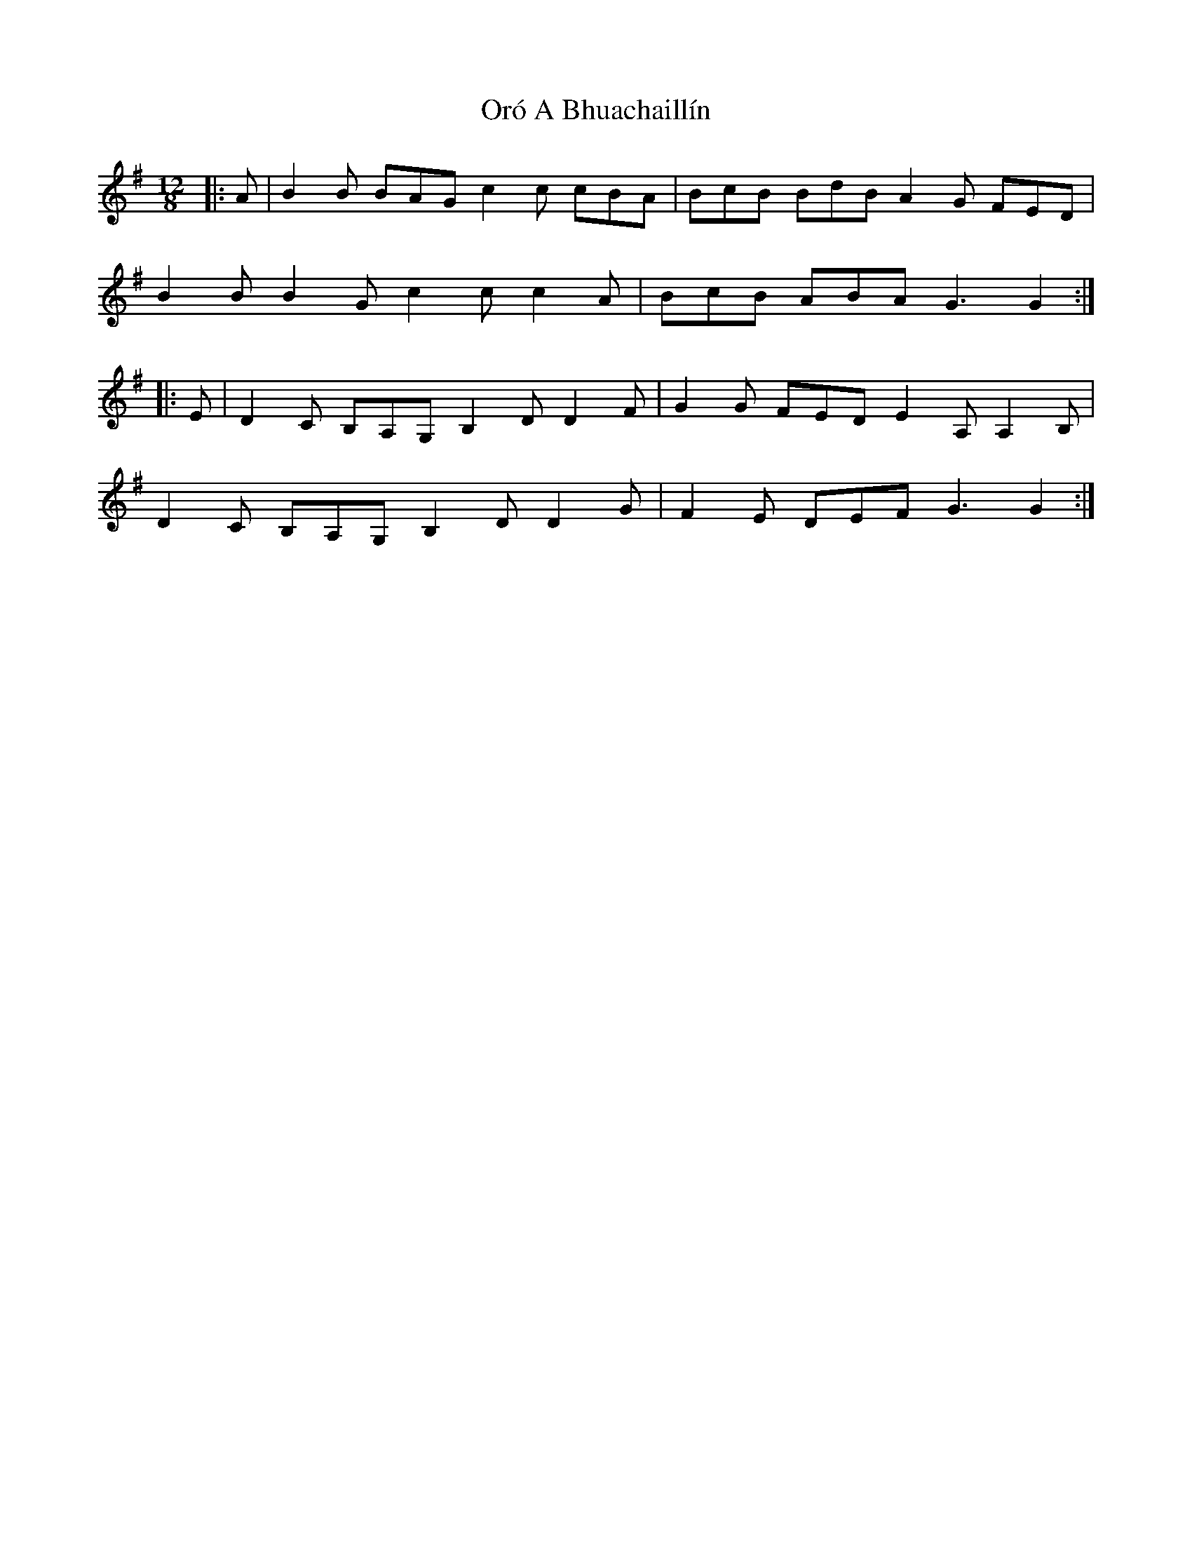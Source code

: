 X: 30744
T: Oró A Bhuachaillín
R: slide
M: 12/8
K: Gmajor
|:A|B2 B BAG c2 c cBA|BcB BdB A2 G FED|
B2 B B2 G c2 c c2 A|BcB ABA G3 G2:|
|:E|D2 C B,A,G, B,2 D D2 F|G2 G FED E2 A, A,2 B,|
D2 C B,A,G, B,2 D D2 G|F2 E DEF G3 G2:|

